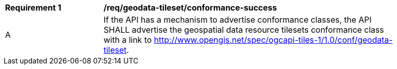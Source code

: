 [[req_geodata-tileset_conformance-success]]
[width="90%",cols="2,6a"]
|===
^|*Requirement {counter:req-id}* |*/req/geodata-tileset/conformance-success*
^|A |If the API has a mechanism to advertise conformance classes, the API SHALL advertise the geospatial data resource tilesets conformance class with a link to http://www.opengis.net/spec/ogcapi-tiles-1/1.0/conf/geodata-tileset.
|===
